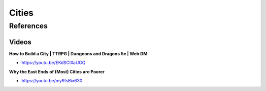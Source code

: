 .. _Z5s3Gahjl8:

=======================================
Cities
=======================================

References
=======================================

Videos
---------------------------------------

**How to Build a City | TTRPG | Dungeons and Dragons 5e | Web DM**

- https://youtu.be/EKdSCIXaUGQ


**Why the East Ends of (Most) Cities are Poorer**

- https://youtu.be/my9fsBix630
